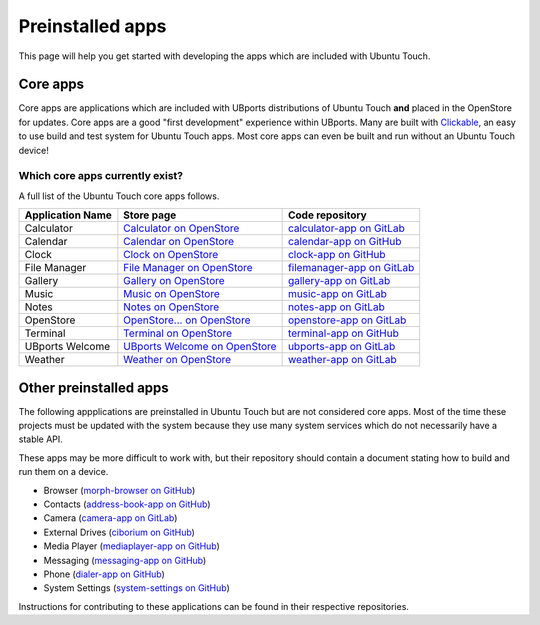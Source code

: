 Preinstalled apps
=================

This page will help you get started with developing the apps which are included with Ubuntu Touch.

Core apps
---------

Core apps are applications which are included with UBports distributions of Ubuntu Touch **and** placed in the OpenStore for updates. Core apps are a good "first development" experience within UBports. Many are built with `Clickable`_, an easy to use build and test system for Ubuntu Touch apps. Most core apps can even be built and run without an Ubuntu Touch device!

Which core apps currently exist?
^^^^^^^^^^^^^^^^^^^^^^^^^^^^^^^^

A full list of the Ubuntu Touch core apps follows.

.. Note for markup travelers: These links are in the "bottom of page" style so they take up less space inside the table.
   Please sort the table alphabetically.
   "Application Name" should be the name that displays in the apps list in English (US)

================    ==================================  ============================
Application Name    Store page                          Code repository
================    ==================================  ============================
Calculator          `Calculator on OpenStore`_          `calculator-app on GitLab`_
Calendar            `Calendar on OpenStore`_            `calendar-app on GitHub`_
Clock               `Clock on OpenStore`_               `clock-app on GitHub`_
File Manager        `File Manager on OpenStore`_        `filemanager-app on GitLab`_
Gallery             `Gallery on OpenStore`_             `gallery-app on GitLab`_
Music               `Music on OpenStore`_               `music-app on GitLab`_
Notes               `Notes on OpenStore`_               `notes-app on GitLab`_
OpenStore           `OpenStore... on OpenStore`_        `openstore-app on GitLab`_
Terminal            `Terminal on OpenStore`_            `terminal-app on GitHub`_
UBports Welcome     `UBports Welcome on OpenStore`_     `ubports-app on GitLab`_
Weather             `Weather on OpenStore`_             `weather-app on GitLab`_
================    ==================================  ============================

Other preinstalled apps
-----------------------

The following appplications are preinstalled in Ubuntu Touch but are not considered core apps. Most of the time these projects must be updated with the system because they use many system services which do not necessarily have a stable API.

These apps may be more difficult to work with, but their repository should contain a document stating how to build and run them on a device.

.. Please sort this list alphabetically by the app display name in English (US)

* Browser (`morph-browser on GitHub`_)
* Contacts (`address-book-app on GitHub`_)
* Camera (`camera-app on GitLab`_)
* External Drives (`ciborium on GitHub`_)
* Media Player (`mediaplayer-app on GitHub`_)
* Messaging (`messaging-app on GitHub`_)
* Phone (`dialer-app on GitHub`_)
* System Settings (`system-settings on GitHub`_)

Instructions for contributing to these applications can be found in their respective repositories.

.. _Clickable: http://clickable.bhdouglass.com/en/latest/

.. core app table links. Please put them here in the same order that you do in the table above.

.. _Calculator on OpenStore: https://open-store.io/app/com.ubuntu.calculator
.. _calculator-app on GitLab: https://gitlab.com/ubports/apps/calculator-app
.. _Calendar on OpenStore: https://open-store.io/app/com.ubuntu.calendar
.. _calendar-app on GitHub: https://github.com/ubports/calendar-app
.. _Clock on OpenStore: https://open-store.io/app/com.ubuntu.clock
.. _clock-app on GitHub: https://github.com/ubports/clock-app
.. _File Manager on OpenStore: https://open-store.io/app/com.ubuntu.filemanager
.. _filemanager-app on GitLab: https://gitlab.com/ubports/apps/filemanager-app
.. _Gallery on OpenStore: https://open-store.io/app/com.ubuntu.gallery
.. _gallery-app on GitLab: https://gitlab.com/ubports/apps/gallery-app
.. _Music on OpenStore: https://open-store.io/app/com.ubuntu.music
.. _music-app on GitLab: https://gitlab.com/ubports/apps/music-app
.. _Notes on OpenStore: https://open-store.io/app/com.ubuntu.reminders
.. _notes-app on GitLab: https://gitlab.com/ubports/apps/notes-app
.. _OpenStore... on OpenStore: https://open-store.io/app/openstore.openstore-team
.. _openstore-app on GitLab: https://gitlab.com/theopenstore/openstore-app
.. _Terminal on OpenStore: https://open-store.io/app/com.ubuntu.terminal
.. _terminal-app on GitHub: https://github.com/ubports/terminal-app
.. _UBports Welcome on OpenStore: https://open-store.io/app/com.ubuntu.ubports
.. _ubports-app on GitLab: https://gitlab.com/ubports/apps/ubports-app
.. _Weather on OpenStore: https://open-store.io/app/com.ubuntu.weather
.. _weather-app on GitLab: https://gitlab.com/ubports/apps/weather-app

.. Other preinstalled apps links. Please put them here in the same order that you do in the list

.. _morph-browser on GitHub: https://github.com/ubports/morph-browser
.. _address-book-app on GitHub: https://github.com/ubports/address-book-app
.. _camera-app on GitLab: https://gitlab.com/ubports/apps/camera-app
.. _ciborium on GitHub: https://github.com/ubports/ciborium
.. _mediaplayer-app on GitHub: https://github.com/ubports/mediaplayer-app
.. _dialer-app on GitHub: https://github.com/ubports/dialer-app
.. _messaging-app on GitHub: https://github.com/ubports/messaging-app
.. _system-settings on GitHub: https://github.com/ubports/system-settings
